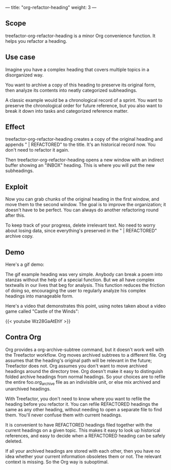 ---
title: "org-refactor-heading"
weight: 3
---

** Scope

treefactor-org-refactor-heading is a minor Org convenience function. It
helps you refactor a heading.

** Use case

Imagine you have a complex heading that covers multiple topics in a
disorganized way.

You want to archive a copy of this heading to preserve its original
form, then analyze its contents into neatly categorized subheadings.

A classic example would be a chronological record of a sprint. You want
to preserve the chronological order for future reference, but you also
want to break it down into tasks and categorized reference matter.

** Effect

treefactor-org-refactor-heading creates a copy of the original heading
and appends " | REFACTORED" to the title. It's an historical record now.
You don't need to refactor it again.

Then treefactor-org-refactor-heading opens a new window with an indirect
buffer showing an "INBOX" heading. This is where you will put the new
subheadings.

** Exploit

Now you can grab chunks of the original heading in the first window, and
move them to the second window. The goal is to improve the organization;
it doesn't have to be perfect. You can always do another refactoring
round after this.

To keep track of your progress, delete irrelevant text. No need to worry
about losing data, since everything's preserved in the " | REFACTORED"
archive copy.

** Demo

Here's a gif demo:

[[/images/trs-org-refactor-heading--jabberwocky--output-2019-09-07-02.gif]]

The gif example heading was very simple. Anybody can break a poem into
stanzas without the help of a special function. But we all have complex
textwalls in our lives that beg for analysis. This function reduces the
friction of doing so, encouraging the user to regularly analyze his
complex headings into manageable form.

Here's a video that demonstrates this point, using notes taken about a video
game called "Castle of the Winds":

{{< youtube Wz28GaAtEhY >}}

** Contra Org

Org provides a org-archive-subtree command, but it doesn't work well
with the Treefactor workflow. Org moves archived subtrees to a different
file. Org assumes that the heading's original path will be relevant in
the future; Treefactor does not. Org assumes you don't want to move
archived headings around the directory tree. Org doesn't make it easy to
distinguish folded archive headings from normal headings. So your
choices are to refile the entire foo.org_archive file as an indivisible
unit, or else mix archived and unarchived headings.

With Treefactor, you don't need to know where you want to refile the
heading before you refactor it. You can refile REFACTORED headings the
same as any other heading, without needing to open a separate file to
find them. You'll never confuse them with current headings.

It is convenient to have REFACTORED headings filed together with the
current headings on a given topic. This makes it easy to look up
historical references, and easy to decide when a REFACTORED heading can
be safely deleted.

If all your archived headings are stored with each other, then you have
no idea whether your current information obsoletes them or not. The
relevant context is missing. So the Org way is suboptimal.
